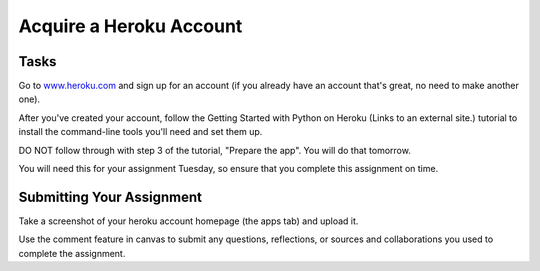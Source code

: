 .. slideconf::
    :autoslides: False

************************
Acquire a Heroku Account
************************

.. slide:: Acquire a Heroku Account
    :level: 1

    This document contains no slides.

Tasks
=====

Go to `www.heroku.com`_ and sign up for an account (if you already have an
account that's great, no need to make another one).

.. _www.heroku.com: http://www.heroku.com

After you've created your account, follow the Getting Started with Python on
Heroku (Links to an external site.) tutorial to install the command-line tools
you'll need and set them up.

DO NOT follow through with step 3 of the tutorial, "Prepare the app".  You will
do that tomorrow.

You will need this for your assignment Tuesday, so ensure that you complete
this assignment on time.

Submitting Your Assignment
==========================

Take a screenshot of your heroku account homepage (the apps tab) and upload it.

Use the comment feature in canvas to submit any questions, reflections, or
sources and collaborations you used to complete the assignment.